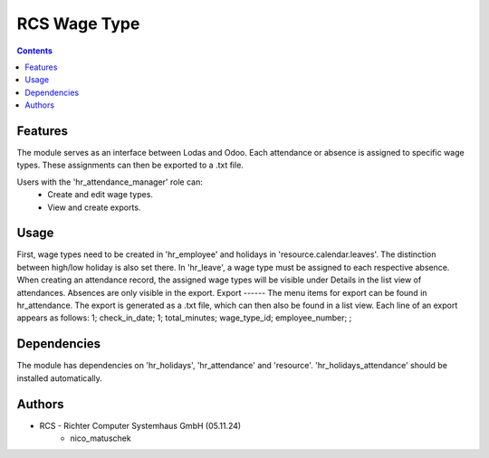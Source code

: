 RCS Wage Type
===================

.. contents:: Contents


Features
--------
The module serves as an interface between Lodas and Odoo.
Each attendance or absence is assigned to specific wage types.
These assignments can then be exported to a .txt file.

Users with the 'hr_attendance_manager' role can:
    * Create and edit wage types.
    * View and create exports.

Usage
-----
First, wage types need to be created in 'hr_employee' and holidays in 'resource.calendar.leaves'.
The distinction between high/low holiday is also set there.
In 'hr_leave', a wage type must be assigned to each respective absence.
When creating an attendance record, the assigned wage types will be visible under Details in the list view of attendances.
Absences are only visible in the export.
Export
------
The menu items for export can be found in hr_attendance.
The export is generated as a .txt file, which can then also be found in a list view.
Each line of an export appears as follows:
1; check_in_date; 1; total_minutes; wage_type_id; employee_number; ;

Dependencies
------------
The module has dependencies on 'hr_holidays', 'hr_attendance' and 'resource'. 'hr_holidays_attendance' should be installed automatically.

Authors
-------

* RCS - Richter Computer Systemhaus GmbH (05.11.24)
    * nico_matuschek

